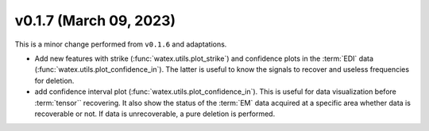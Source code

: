 v0.1.7 (March 09, 2023)
----------------------------

This is a minor change performed from ``v0.1.6`` and adaptations.  

- Add new features with strike (:func:`watex.utils.plot_strike`) and confidence plots in the :term:`EDI` data 
  (:func:`watex.utils.plot_confidence_in`). The latter is useful to know the signals to recover and useless
  frequencies for deletion. 

- add confidence interval plot (:func:`watex.utils.plot_confidence_in`). This is useful for data visualization before 
  :term:`tensor`` recovering. It also show the status of the :term:`EM` data acquired at a specific area whether 
  data is recoverable or not. If data is unrecoverable, a pure deletion is performed. 
